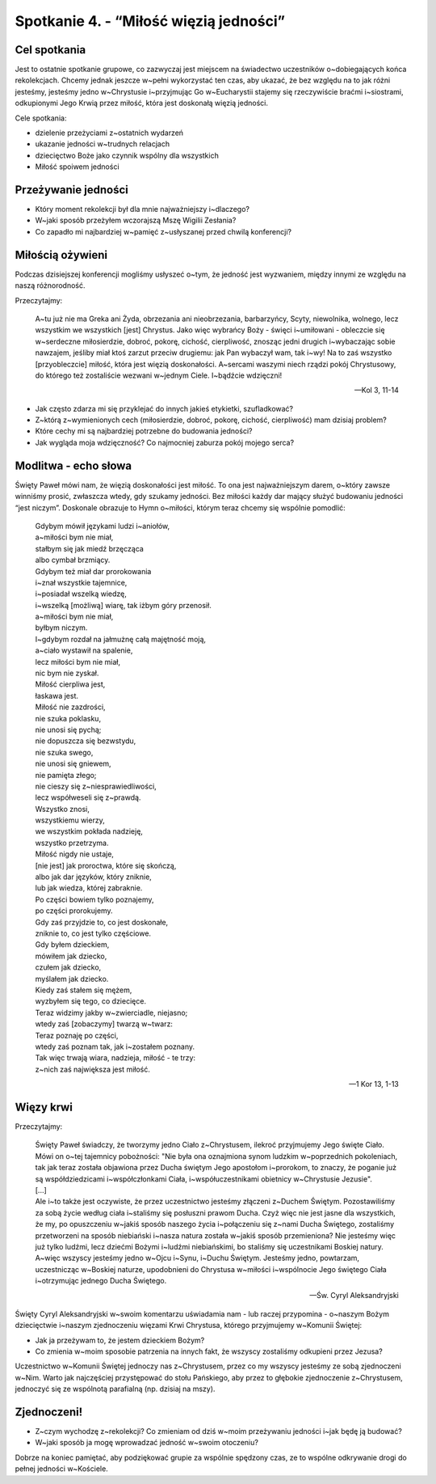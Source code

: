 Spotkanie 4. - “Miłość więzią jedności”
***************************************

Cel spotkania
=============

Jest to ostatnie spotkanie grupowe, co zazwyczaj jest miejscem na świadectwo uczestników o~dobiegających końca rekolekcjach. Chcemy jednak jeszcze w~pełni wykorzystać ten czas, aby ukazać, że bez względu na to jak różni jesteśmy, jesteśmy jedno w~Chrystusie i~przyjmując Go w~Eucharystii stajemy się rzeczywiście braćmi i~siostrami, odkupionymi Jego Krwią przez miłość, która jest doskonałą więzią jedności.

Cele spotkania:

- dzielenie przeżyciami z~ostatnich wydarzeń
- ukazanie jedności w~trudnych relacjach
- dziecięctwo Boże jako czynnik wspólny dla wszystkich
- Miłość spoiwem jedności

Przeżywanie jedności
====================

* Który moment rekolekcji był dla mnie najważniejszy i~dlaczego?

* W~jaki sposób przeżyłem wczorajszą Mszę Wigilii Zesłania?

* Co zapadło mi najbardziej w~pamięć z~usłyszanej przed chwilą konferencji?

Miłością ożywieni
=================

Podczas dzisiejszej konferencji mogliśmy usłyszeć o~tym, że jedność jest wyzwaniem, między innymi ze względu na naszą różnorodność.

Przeczytajmy:

    A~tu już nie ma Greka ani Żyda, obrzezania ani nieobrzezania, barbarzyńcy, Scyty, niewolnika, wolnego, lecz wszystkim we wszystkich [jest] Chrystus. Jako więc wybrańcy Boży - święci i~umiłowani - obleczcie się w~serdeczne miłosierdzie, dobroć, pokorę, cichość, cierpliwość, znosząc jedni drugich i~wybaczając sobie nawzajem, jeśliby miał ktoś zarzut przeciw drugiemu: jak Pan wybaczył wam, tak i~wy! Na to zaś wszystko [przyobleczcie] miłość, która jest więzią doskonałości. A~sercami waszymi niech rządzi pokój Chrystusowy, do którego też zostaliście wezwani w~jednym Ciele. I~bądźcie wdzięczni!

    -- Kol 3, 11-14

* Jak często zdarza mi się przyklejać do innych jakieś etykietki, szufladkować?

* Z~którą z~wymienionych cech (miłosierdzie, dobroć, pokorę, cichość, cierpliwość) mam dzisiaj problem?

* Które cechy mi są najbardziej potrzebne do budowania jedności?

* Jak wygląda moja wdzięczność? Co najmocniej zaburza pokój mojego serca?

Modlitwa - echo słowa
=====================

Święty Paweł mówi nam, że więzią doskonałości jest miłość. To ona jest najważniejszym darem, o~który zawsze winniśmy prosić, zwłaszcza wtedy, gdy szukamy jedności. Bez miłości każdy dar mający służyć budowaniu jedności “jest niczym”. Doskonale obrazuje to Hymn o~miłości, którym teraz chcemy się wspólnie pomodlić:

    | Gdybym mówił językami ludzi i~aniołów,
    | a~miłości bym nie miał,
    | stałbym się jak miedź brzęcząca
    | albo cymbał brzmiący.
    | Gdybym też miał dar prorokowania
    | i~znał wszystkie tajemnice,
    | i~posiadał wszelką wiedzę,
    | i~wszelką [możliwą] wiarę, tak iżbym góry przenosił.
    | a~miłości bym nie miał,
    | byłbym niczym.
    | I~gdybym rozdał na jałmużnę całą majętność moją,
    | a~ciało wystawił na spalenie,
    | lecz miłości bym nie miał,
    | nic bym nie zyskał.
    | Miłość cierpliwa jest,
    | łaskawa jest.
    | Miłość nie zazdrości,
    | nie szuka poklasku,
    | nie unosi się pychą;
    | nie dopuszcza się bezwstydu,
    | nie szuka swego,
    | nie unosi się gniewem,
    | nie pamięta złego;
    | nie cieszy się z~niesprawiedliwości,
    | lecz współweseli się z~prawdą.
    | Wszystko znosi,
    | wszystkiemu wierzy,
    | we wszystkim pokłada nadzieję,
    | wszystko przetrzyma.
    | Miłość nigdy nie ustaje,
    | [nie jest] jak proroctwa, które się skończą,
    | albo jak dar języków, który zniknie,
    | lub jak wiedza, której zabraknie.
    | Po części bowiem tylko poznajemy,
    | po części prorokujemy.
    | Gdy zaś przyjdzie to, co jest doskonałe,
    | zniknie to, co jest tylko częściowe.
    | Gdy byłem dzieckiem,
    | mówiłem jak dziecko,
    | czułem jak dziecko,
    | myślałem jak dziecko.
    | Kiedy zaś stałem się mężem,
    | wyzbyłem się tego, co dziecięce.
    | Teraz widzimy jakby w~zwierciadle, niejasno;
    | wtedy zaś [zobaczymy] twarzą w~twarz:
    | Teraz poznaję po części,
    | wtedy zaś poznam tak, jak i~zostałem poznany.
    | Tak więc trwają wiara, nadzieja, miłość - te trzy:
    | z~nich zaś największa jest miłość.

    -- 1 Kor 13, 1-13

Więzy krwi
==========

Przeczytajmy:

    | Święty Paweł świadczy, że tworzymy jedno Ciało z~Chrystusem, ilekroć przyjmujemy Jego święte Ciało. Mówi on o~tej tajemnicy pobożności: "Nie była ona oznajmiona synom ludzkim w~poprzednich pokoleniach, tak jak teraz została objawiona przez Ducha świętym Jego apostołom i~prorokom, to znaczy, że poganie już są współdziedzicami i~współczłonkami Ciała, i~współuczestnikami obietnicy w~Chrystusie Jezusie".
    | [...]
    | Ale i~to także jest oczywiste, że przez uczestnictwo jesteśmy złączeni z~Duchem Świętym. Pozostawiliśmy za sobą życie według ciała i~staliśmy się posłuszni prawom Ducha. Czyż więc nie jest jasne dla wszystkich, że my, po opuszczeniu w~jakiś sposób naszego życia i~połączeniu się z~nami Ducha Świętego, zostaliśmy przetworzeni na sposób niebiański i~nasza natura została w~jakiś sposób przemieniona? Nie jesteśmy więc już tylko ludźmi, lecz dziećmi Bożymi i~ludźmi niebiańskimi, bo staliśmy się uczestnikami Boskiej natury. A~więc wszyscy jesteśmy jedno w~Ojcu i~Synu, i~Duchu Świętym. Jesteśmy jedno, powtarzam, uczestnicząc w~Boskiej naturze, upodobnieni do Chrystusa w~miłości i~wspólnocie Jego świętego Ciała i~otrzymując jednego Ducha Świętego.

    -- Św. Cyryl Aleksandryjski

Święty Cyryl Aleksandryjski w~swoim komentarzu uświadamia nam - lub raczej przypomina - o~naszym Bożym dziecięctwie i~naszym zjednoczeniu więzami Krwi Chrystusa, którego przyjmujemy w~Komunii Świętej:

* Jak ja przeżywam to, że jestem dzieckiem Bożym?

* Co zmienia w~moim sposobie patrzenia na innych fakt, że wszyscy zostaliśmy odkupieni przez Jezusa?

Uczestnictwo w~Komunii Świętej jednoczy nas z~Chrystusem, przez co my wszyscy jesteśmy ze sobą zjednoczeni w~Nim. Warto jak najczęściej przystępować do stołu Pańskiego, aby przez to głębokie zjednoczenie z~Chrystusem, jednoczyć się ze wspólnotą parafialną (np. dzisiaj na mszy).

Zjednoczeni!
============

* Z~czym wychodzę z~rekolekcji? Co zmieniam od dziś w~moim przeżywaniu jedności i~jak będę ją budować?

* W~jaki sposób ja mogę wprowadzać jedność w~swoim otoczeniu?

Dobrze na koniec pamiętać, aby podziękować grupie za wspólnie spędzony czas, ze to wspólne odkrywanie drogi do pełnej jedności w~Kościele.
